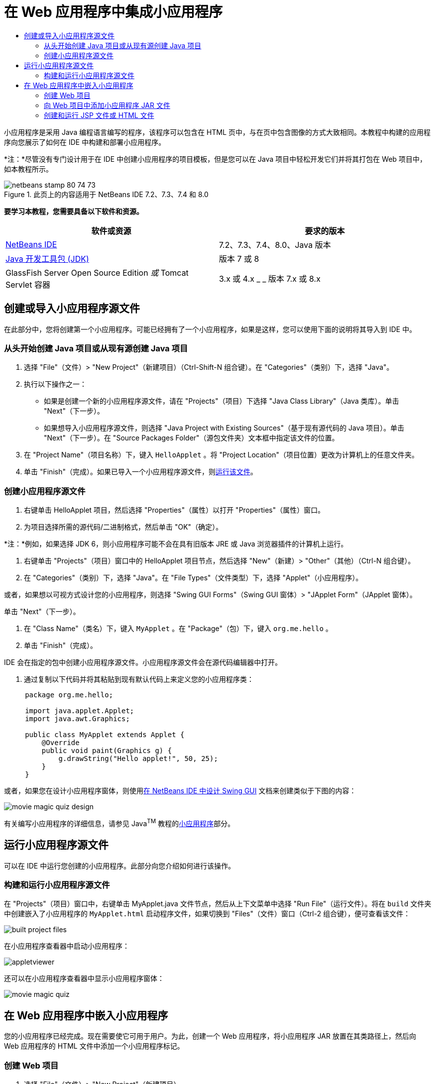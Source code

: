 // 
//     Licensed to the Apache Software Foundation (ASF) under one
//     or more contributor license agreements.  See the NOTICE file
//     distributed with this work for additional information
//     regarding copyright ownership.  The ASF licenses this file
//     to you under the Apache License, Version 2.0 (the
//     "License"); you may not use this file except in compliance
//     with the License.  You may obtain a copy of the License at
// 
//       http://www.apache.org/licenses/LICENSE-2.0
// 
//     Unless required by applicable law or agreed to in writing,
//     software distributed under the License is distributed on an
//     "AS IS" BASIS, WITHOUT WARRANTIES OR CONDITIONS OF ANY
//     KIND, either express or implied.  See the License for the
//     specific language governing permissions and limitations
//     under the License.
//

= 在 Web 应用程序中集成小应用程序
:jbake-type: tutorial
:jbake-tags: tutorials
:jbake-status: published
:toc: left
:toc-title:
:description: 在 Web 应用程序中集成小应用程序 - Apache NetBeans

小应用程序是采用 Java 编程语言编写的程序，该程序可以包含在 HTML 页中，与在页中包含图像的方式大致相同。本教程中构建的应用程序向您展示了如何在 IDE 中构建和部署小应用程序。

*注：*尽管没有专门设计用于在 IDE 中创建小应用程序的项目模板，但是您可以在 Java 项目中轻松开发它们并将其打包在 Web 项目中，如本教程所示。


image::images/netbeans-stamp-80-74-73.png[title="此页上的内容适用于 NetBeans IDE 7.2、7.3、7.4 和 8.0"]


*要学习本教程，您需要具备以下软件和资源。*

|===
|软件或资源 |要求的版本 

|link:https://netbeans.org/downloads/index.html[+NetBeans IDE+] |7.2、7.3、7.4、8.0、Java 版本 

|link:http://www.oracle.com/technetwork/java/javase/downloads/index.html[+Java 开发工具包 (JDK)+] |版本 7 或 8 

|GlassFish Server Open Source Edition 
_或_ 
Tomcat Servlet 容器 |3.x 或 4.x
_ _ 
版本 7.x 或 8.x 
|===


== 创建或导入小应用程序源文件

在此部分中，您将创建第一个小应用程序。可能已经拥有了一个小应用程序，如果是这样，您可以使用下面的说明将其导入到 IDE 中。


=== 从头开始创建 Java 项目或从现有源创建 Java 项目

1. 选择 "File"（文件）> "New Project"（新建项目）（Ctrl-Shift-N 组合键）。在 "Categories"（类别）下，选择 "Java"。
2. 执行以下操作之一：
* 如果是创建一个新的小应用程序源文件，请在 "Projects"（项目）下选择 "Java Class Library"（Java 类库）。单击 "Next"（下一步）。
* 如果想导入小应用程序源文件，则选择 "Java Project with Existing Sources"（基于现有源代码的 Java 项目）。单击 "Next"（下一步）。在 "Source Packages Folder"（源包文件夹）文本框中指定该文件的位置。
3. 在 "Project Name"（项目名称）下，键入  ``HelloApplet`` 。将 "Project Location"（项目位置）更改为计算机上的任意文件夹。
4. 单击 "Finish"（完成）。如果已导入一个小应用程序源文件，则<<runanddebug,运行该文件>>。


=== 创建小应用程序源文件

1. 右键单击 HelloApplet 项目，然后选择 "Properties"（属性）以打开 "Properties"（属性）窗口。
2. 为项目选择所需的源代码/二进制格式，然后单击 "OK"（确定）。

*注：*例如，如果选择 JDK 6，则小应用程序可能不会在具有旧版本 JRE 或 Java 浏览器插件的计算机上运行。

3. 右键单击 "Projects"（项目）窗口中的 HelloApplet 项目节点，然后选择 "New"（新建）> "Other"（其他）（Ctrl-N 组合键）。
4. 在 "Categories"（类别）下，选择 "Java"。在 "File Types"（文件类型）下，选择 "Applet"（小应用程序）。

或者，如果想以可视方式设计您的小应用程序，则选择 "Swing GUI Forms"（Swing GUI 窗体）> "JApplet Form"（JApplet 窗体）。

单击 "Next"（下一步）。

5. 在 "Class Name"（类名）下，键入  ``MyApplet`` 。在 "Package"（包）下，键入  ``org.me.hello`` 。
6. 单击 "Finish"（完成）。

IDE 会在指定的包中创建小应用程序源文件。小应用程序源文件会在源代码编辑器中打开。

7. 通过复制以下代码并将其粘贴到现有默认代码上来定义您的小应用程序类：

[source,java]
----

     package org.me.hello;

     import java.applet.Applet;
     import java.awt.Graphics;

     public class MyApplet extends Applet {
         @Override
         public void paint(Graphics g) {
             g.drawString("Hello applet!", 50, 25);
         }
     }
                    
----

或者，如果您在设计小应用程序窗体，则使用link:../java/quickstart-gui.html[+在 NetBeans IDE 中设计 Swing GUI+] 文档来创建类似于下图的内容：

image::images/movie-magic-quiz-design.png[]

有关编写小应用程序的详细信息，请参见 Java^TM^ 教程的link:http://download.oracle.com/javase/tutorial/deployment/applet/index.html[+小应用程序+]部分。


== 运行小应用程序源文件

可以在 IDE 中运行您创建的小应用程序。此部分向您介绍如何进行该操作。


=== 构建和运行小应用程序源文件

在 "Projects"（项目）窗口中，右键单击 MyApplet.java 文件节点，然后从上下文菜单中选择 "Run File"（运行文件）。将在  ``build``  文件夹中创建嵌入了小应用程序的  ``MyApplet.html``  启动程序文件，如果切换到 "Files"（文件）窗口（Ctrl-2 组合键），便可查看该文件：

image::images/built-project-files.png[]

在小应用程序查看器中启动小应用程序：

image::images/appletviewer.png[]

还可以在小应用程序查看器中显示小应用程序窗体：

image::images/movie-magic-quiz.png[]


== 在 Web 应用程序中嵌入小应用程序

您的小应用程序已经完成。现在需要使它可用于用户。为此，创建一个 Web 应用程序，将小应用程序 JAR 放置在其类路径上，然后向 Web 应用程序的 HTML 文件中添加一个小应用程序标记。


=== 创建 Web 项目

1. 选择 "File"（文件）> "New Project"（新建项目）。
2. 在 "Java Web" 类别中选择 "Web Application"（Web 应用程序）。单击 "Next"（下一步）。
3. 在 "Project Name"（项目名称）下，键入  ``HelloWebApplet`` 。
4. 将 "Project Location"（项目位置）更改为计算机上的任意文件夹。单击 "Next"（下一步）。
5. 选择目标服务器。单击 "Finish"（完成）。


=== 向 Web 项目中添加小应用程序 JAR 文件

如果想在 Web 项目中包含小应用程序 JAR 文件，则可以通过添加包含 JAR 文件的 Java 项目或通过添加 JAR 文件本身来执行该操作。尽管由您来选择，但请注意，当向 Web 项目中添加 Java 项目时，只要构建 Web 应用程序，IDE 就能够构建小应用程序。因此，当在 Java 项目中修改小应用程序时，只要构建 Web 项目，IDE 就会构建一个新版本的小应用程序。另一方面，如果小应用程序 JAR 文件不在 NetBeans IDE 项目中，则构建 Web 项目时不会重新构建小应用程序源文件。

*注：*如果在 IDE 中使用  ``HelloApplet``  项目，则此时没有  ``HelloApplet.jar``  文件。这很正常。构建  ``HelloWebApplet``  项目时将会构建  ``HelloApplet.jar``  文件。

1. 在 "Projects"（项目）窗口中，右键单击 HelloWebApplet 项目节点，然后从上下文菜单中选择 "properties"（属性）。
2. 选择 "Packaging"（打包）类别。
3. 执行以下操作之一：
* 如果小应用程序在某个 Java 项目中，则单击 "Add Project"（添加项目），然后查找包含该 Java 项目的文件夹。单击 "Add JAR/Folder"（添加 JAR/文件夹）。

*注：*IDE 项目由 NetBeans IDE 项目图标标记。

* 如果您使用的小应用程序 JAR 文件不在 IDE 项目中，请单击 "Add File/Folder"（添加文件/文件夹），然后查找包含该 JAR 文件的文件夹。单击 "Choose"（选择）。
4. 确认在 "Project Properties"（项目属性）窗口的表中列出包含小应用程序源文件的 JAR。单击 "OK"（确定）。

默认情况下，会将小应用程序 JAR 文件复制到 Web 应用程序的 Web 页库，即  ``build/web `` 文件夹中。 ``build/web``  文件夹是应用程序的根目录，且在表 WAR 列的 "Path"（路径）中显示为 " ``/`` "。通过在 WAR 列的 "Path"（路径）中键入小应用程序的新位置，可以修改 WAR 中的小应用程序位置。

5. 单击 "Close"（关闭）以关闭 "Project Properties"（项目属性）窗口。

在构建  ``HelloWebApplet``  项目（从 IDE 的主菜单中选择 "Run"（运行）> "Build Project (HelloWebApplet)"（构建项目 (HelloWebApplet)））时，小应用程序的 JAR 文件将在原始的  ``HelloApplet``  项目中生成，并在  ``HelloWebApplet``  项目的 WAR 文件中打包。还会将其添加到  ``build/Web``  文件夹中。可在 "Output"（输出）窗口中执行此过程，并在 "Files"（文件）窗口中查看结果。

image::images/helloapplet-jar-in-files-small.png[role="left", link="images/helloapplet-jar-in-files.png"]


=== 创建和运行 JSP 文件或 HTML 文件

1. 执行以下操作之一：
* 如果想将小应用程序嵌入到 JSP 文件中，则在 "Projects"（项目）窗口中，双击默认的  ``index.jsp``  文件。当创建 Web 项目时，由 IDE 创建该文件。将在源代码编辑器中打开该文件。
* 如果想将小应用程序嵌入到 HTML 文件中，则右键单击 HelloWebApplet 项目节点，然后从上下文菜单中选择 "New"（新建）> "Other"（其他）。在 "Categories"（类别）下，选择 "Web"。在 "File Types"（文件类型）下，选择 "HTML"。单击 "Next"（下一步）。指定 HTML 文件的名称，选择 Web 文件夹作为其位置，然后单击 "Finish"（完成）。
2. 通过在文件的  ``<body>``  ``</body>``  标记之间的任意位置添加以下小应用程序标记，将小应用程序嵌入到该文件中：

* 在 HTML 文件中：[examplecode]# ``<applet code="org.me.hello.MyApplet" archive="HelloApplet.jar"></applet>``  #
* 在 JSP 文件中：[examplecode]# ``<applet code="org.me.hello.MyApplet" archive="HelloApplet.jar" width="600" height="480"/>`` #

*注：*

* 对于本教程，如果将小应用程序代码添加到 HTML 文件中，则可以忽略左旁注中的提示图标。
*  ``org.me.hello.MyApplet``  是您的小应用程序的完整类名。
*  ``HelloApplet.jar``  是包含此小应用程序的 JAR 文件。
3. 右键单击 "Projects"（项目）窗口中的 JSP 节点或 HTML 节点，然后从上下文菜单中选择 "Run File"（运行文件）。

服务器将 JSP 文件或 HTML 文件部署在 IDE 的默认浏览器中。

您应该看到类似于下图的内容（在 "Security Warning"（安全警告）对话框中单击 "Run"（运行）以允许运行应用程序之后）：

image::images/appletinbrowser-small.png[role="left", link="images/appletinbrowser.png"]

对于小应用程序窗体，您应该看到类似于下图的内容：

image::images/movie-magic-quiz-html.png[]


link:/about/contact_form.html?to=3&subject=Feedback:%20Introduction%20to%20Developing%20Applets[+发送有关此教程的反馈意见+]


